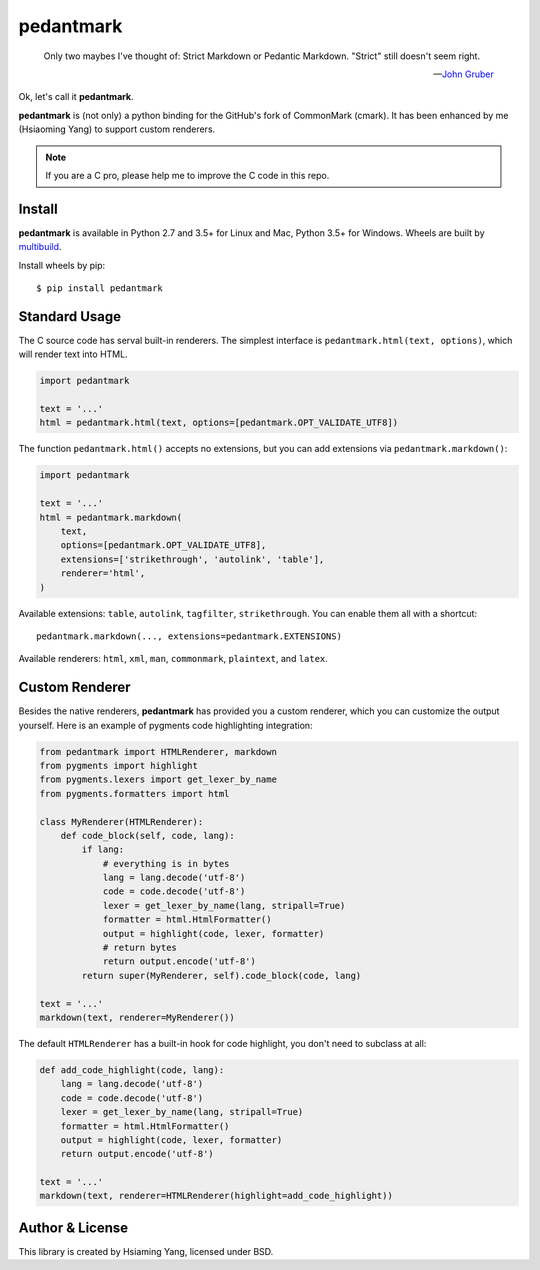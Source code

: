 pedantmark
==========

    Only two maybes I've thought of: Strict Markdown or Pedantic Markdown. "Strict" still doesn't seem right.

    -- `John Gruber`_

.. _`John Gruber`: https://twitter.com/gruber/status/507615356295200770)

Ok, let's call it **pedantmark**.

**pedantmark** is (not only) a python binding for the GitHub's fork of CommonMark (cmark).
It has been enhanced by me (Hsiaoming Yang) to support custom renderers.

.. note::
   If you are a C pro, please help me to improve the C code in this repo.

Install
-------

**pedantmark** is available in Python 2.7 and 3.5+ for Linux and Mac,
Python 3.5+ for Windows. Wheels are built by multibuild_.

Install wheels by pip::

    $ pip install pedantmark

.. _multibuild: https://github.com/matthew-brett/multibuild


Standard Usage
--------------

The C source code has serval built-in renderers. The simplest interface is
``pedantmark.html(text, options)``, which will render text into HTML.

.. code-block:: python

    import pedantmark

    text = '...'
    html = pedantmark.html(text, options=[pedantmark.OPT_VALIDATE_UTF8])

The function ``pedantmark.html()`` accepts no extensions, but you can add
extensions via ``pedantmark.markdown()``:

.. code-block:: python

    import pedantmark

    text = '...'
    html = pedantmark.markdown(
        text,
        options=[pedantmark.OPT_VALIDATE_UTF8],
        extensions=['strikethrough', 'autolink', 'table'],
        renderer='html',
    )

Available extensions: ``table``, ``autolink``, ``tagfilter``, ``strikethrough``.
You can enable them all with a shortcut::

    pedantmark.markdown(..., extensions=pedantmark.EXTENSIONS)

Available renderers: ``html``, ``xml``, ``man``, ``commonmark``, ``plaintext``,
and ``latex``.

Custom Renderer
---------------

Besides the native renderers, **pedantmark** has provided you a custom renderer,
which you can customize the output yourself. Here is an example of pygments code
highlighting integration:

.. code-block:: python

    from pedantmark import HTMLRenderer, markdown
    from pygments import highlight
    from pygments.lexers import get_lexer_by_name
    from pygments.formatters import html

    class MyRenderer(HTMLRenderer):
        def code_block(self, code, lang):
            if lang:
                # everything is in bytes
                lang = lang.decode('utf-8')
                code = code.decode('utf-8')
                lexer = get_lexer_by_name(lang, stripall=True)
                formatter = html.HtmlFormatter()
                output = highlight(code, lexer, formatter)
                # return bytes
                return output.encode('utf-8')
            return super(MyRenderer, self).code_block(code, lang)

    text = '...'
    markdown(text, renderer=MyRenderer())

The default ``HTMLRenderer`` has a built-in hook for code highlight, you don't need
to subclass at all:

.. code-block:: python

    def add_code_highlight(code, lang):
        lang = lang.decode('utf-8')
        code = code.decode('utf-8')
        lexer = get_lexer_by_name(lang, stripall=True)
        formatter = html.HtmlFormatter()
        output = highlight(code, lexer, formatter)
        return output.encode('utf-8')

    text = '...'
    markdown(text, renderer=HTMLRenderer(highlight=add_code_highlight))

Author & License
----------------

This library is created by Hsiaming Yang, licensed under BSD.
